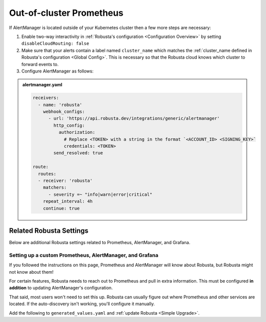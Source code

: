Out-of-cluster Prometheus
-----------------------------------------

If AlertManager is located outside of your Kubernetes cluster then a few more steps are necessary:

1. Enable two-way interactivity in :ref:`Robusta's configuration <Configuration Overview>` by setting ``disableCloudRouting: false``
2. Make sure that your alerts contain a label named ``cluster_name`` which matches the :ref:`cluster_name defined in Robusta's configuration <Global Config>`. This is necessary so that the Robusta cloud knows which cluster to forward events to.
3. Configure AlertManager as follows:

.. admonition:: alertmanager.yaml

    .. code-block:: yaml

        receivers:
          - name: 'robusta'
            webhook_configs:
              - url: 'https://api.robusta.dev/integrations/generic/alertmanager'
                http_config:
                  authorization:
                    # Replace <TOKEN> with a string in the format `<ACCOUNT_ID> <SIGNING_KEY>`
                    credentials: <TOKEN>
                send_resolved: true

        route:
          routes:
          - receiver: 'robusta'
            matchers:
              - severity =~ "info|warn|error|critical"
            repeat_interval: 4h
            continue: true

Related Robusta Settings
^^^^^^^^^^^^^^^^^^^^^^^^^^^^

Below are additional Robusta settings related to Prometheus, AlertManager, and Grafana.

Setting up a custom Prometheus, AlertManager, and Grafana
==========================================================

If you followed the instructions on this page, Prometheus and AlertManager will know about Robusta, but Robusta might not know about them!

For certain features, Robusta needs to reach out to Prometheus and pull in extra information. This must
be configured **in addition** to updating AlertManager's configuration.

That said, most users won't need to set this up. Robusta can usually figure out where Prometheus and
other services are located. If the auto-discovery isn't working, you'll configure it manually.

Add the following to ``generated_values.yaml`` and :ref:`update Robusta <Simple Upgrade>`.


.. tab-set::

    .. tab-item:: Prometheus

        .. code-block:: yaml

          # this line should already exist
          globalConfig:
              # add the lines below
              alertmanager_url: ""
              grafana_url: ""
              prometheus_url: "http://PROMETHEUS_SERVICE_NAME.monitoring.svc.cluster.local:9090"


    .. tab-item:: VictoriaMetrics

        .. code-block:: yaml

          # this line should already exist
          globalConfig:
              # add the lines below
              alertmanager_url: ""
              grafana_url: ""
              prometheus_url: "http://VICTORIA_METRICS_SERVICE_NAME.monitoring.svc.cluster.local:8429"
